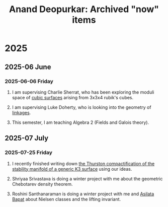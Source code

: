 #+title: Anand Deopurkar: Archived "now" items
#+description: Archived now items from Anand Deopurkar's webpage
#+LINK: wiki  https://en.wikipedia.org/wiki/

* 2025
** 2025-06 June
*** 2025-06-06 Friday
**** I am supervising Charlie Sherrat, who has been exploring the moduli space of [[wiki:Cubic_surface][cubic surfaces]] arising from 3x3x4 rubik's cubes.
:PROPERTIES:
:ARCHIVE_TIME: 2025-06-06 Fri 09:55
:ARCHIVE_FILE: ~/website/content/index.org
:ARCHIVE_OLPATH: now
:ARCHIVE_CATEGORY: index
:END:
**** I am supervising Luke Doherty, who is looking into the geometry of [[wiki:Linkage_(mechanical)][linkages]].
:PROPERTIES:
:ARCHIVE_TIME: 2025-06-06 Fri 09:55
:ARCHIVE_FILE: ~/website/content/index.org
:ARCHIVE_OLPATH: now
:ARCHIVE_CATEGORY: index
:END:
**** This semester, I am teaching Algebra 2 (Fields and Galois theory).
:PROPERTIES:
:ARCHIVE_TIME: 2025-06-06 Fri 09:55
:ARCHIVE_FILE: ~/website/content/index.org
:ARCHIVE_OLPATH: now
:ARCHIVE_CATEGORY: index
:END:
** 2025-07 July
*** 2025-07-25 Friday
**** I recently finished writing down [[file:papers/CompStabGenK3.pdf][the Thurston compactification of the stability manifold of a generic K3 surface]] using our ideas.
:PROPERTIES:
:ARCHIVE_TIME: 2025-07-25 Fri 09:31
:ARCHIVE_FILE: ~/website/content/index.org
:ARCHIVE_OLPATH: now/With Asilata Bapat and Tony Licata, I am studying Bridgeland stability conditions on some triangulated categories.
:ARCHIVE_CATEGORY: index
:END:
**** Shriyaa Srivastava is doing a winter project with me about the geometric Chebotarev density theorem.
:PROPERTIES:
:ARCHIVE_TIME: 2025-07-25 Fri 09:33
:ARCHIVE_FILE: ~/website/content/index.org
:ARCHIVE_OLPATH: now
:ARCHIVE_CATEGORY: index
:END:
**** Roshini Santhanaraman is doing a winter project with me and [[asilata:][Asilata Bapat]] about Nielsen classes and the lifting invariant.
:PROPERTIES:
:ARCHIVE_TIME: 2025-07-25 Fri 09:33
:ARCHIVE_FILE: ~/website/content/index.org
:ARCHIVE_OLPATH: now
:ARCHIVE_CATEGORY: index
:END:
